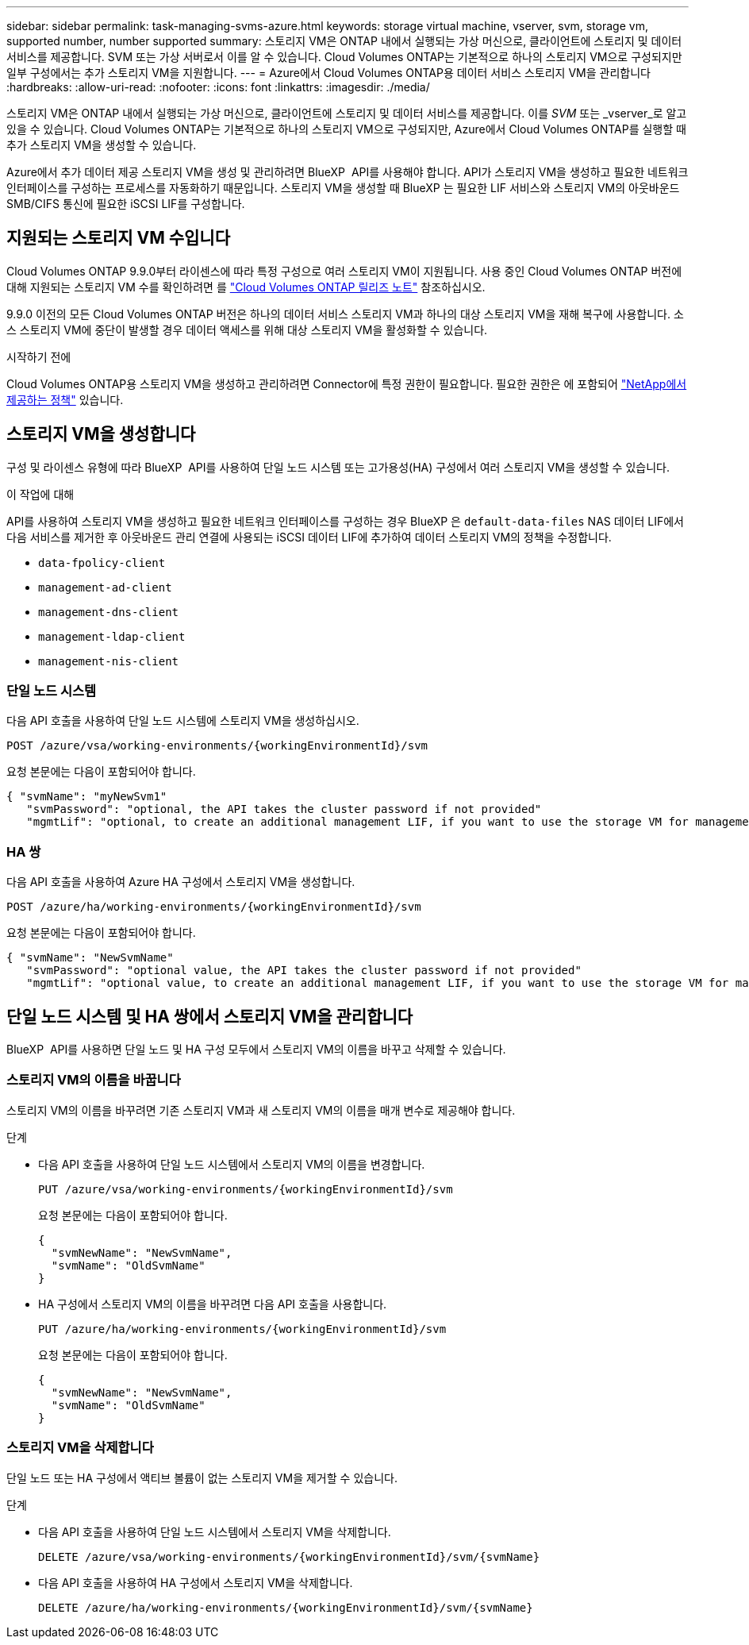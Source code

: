 ---
sidebar: sidebar 
permalink: task-managing-svms-azure.html 
keywords: storage virtual machine, vserver, svm, storage vm, supported number, number supported 
summary: 스토리지 VM은 ONTAP 내에서 실행되는 가상 머신으로, 클라이언트에 스토리지 및 데이터 서비스를 제공합니다. SVM 또는 가상 서버로서 이를 알 수 있습니다. Cloud Volumes ONTAP는 기본적으로 하나의 스토리지 VM으로 구성되지만 일부 구성에서는 추가 스토리지 VM을 지원합니다. 
---
= Azure에서 Cloud Volumes ONTAP용 데이터 서비스 스토리지 VM을 관리합니다
:hardbreaks:
:allow-uri-read: 
:nofooter: 
:icons: font
:linkattrs: 
:imagesdir: ./media/


[role="lead"]
스토리지 VM은 ONTAP 내에서 실행되는 가상 머신으로, 클라이언트에 스토리지 및 데이터 서비스를 제공합니다. 이를 _SVM_ 또는 _vserver_로 알고 있을 수 있습니다. Cloud Volumes ONTAP는 기본적으로 하나의 스토리지 VM으로 구성되지만, Azure에서 Cloud Volumes ONTAP를 실행할 때 추가 스토리지 VM을 생성할 수 있습니다.

Azure에서 추가 데이터 제공 스토리지 VM을 생성 및 관리하려면 BlueXP  API를 사용해야 합니다. API가 스토리지 VM을 생성하고 필요한 네트워크 인터페이스를 구성하는 프로세스를 자동화하기 때문입니다. 스토리지 VM을 생성할 때 BlueXP 는 필요한 LIF 서비스와 스토리지 VM의 아웃바운드 SMB/CIFS 통신에 필요한 iSCSI LIF를 구성합니다.



== 지원되는 스토리지 VM 수입니다

Cloud Volumes ONTAP 9.9.0부터 라이센스에 따라 특정 구성으로 여러 스토리지 VM이 지원됩니다. 사용 중인 Cloud Volumes ONTAP 버전에 대해 지원되는 스토리지 VM 수를 확인하려면 를 https://docs.netapp.com/us-en/cloud-volumes-ontap-relnotes/reference-limits-azure.html["Cloud Volumes ONTAP 릴리즈 노트"^] 참조하십시오.

9.9.0 이전의 모든 Cloud Volumes ONTAP 버전은 하나의 데이터 서비스 스토리지 VM과 하나의 대상 스토리지 VM을 재해 복구에 사용합니다. 소스 스토리지 VM에 중단이 발생할 경우 데이터 액세스를 위해 대상 스토리지 VM을 활성화할 수 있습니다.

.시작하기 전에
Cloud Volumes ONTAP용 스토리지 VM을 생성하고 관리하려면 Connector에 특정 권한이 필요합니다. 필요한 권한은 에 포함되어 https://docs.netapp.com/us-en/bluexp-setup-admin/reference-permissions-azure.html["NetApp에서 제공하는 정책"^] 있습니다.



== 스토리지 VM을 생성합니다

구성 및 라이센스 유형에 따라 BlueXP  API를 사용하여 단일 노드 시스템 또는 고가용성(HA) 구성에서 여러 스토리지 VM을 생성할 수 있습니다.

.이 작업에 대해
API를 사용하여 스토리지 VM을 생성하고 필요한 네트워크 인터페이스를 구성하는 경우 BlueXP 은 `default-data-files` NAS 데이터 LIF에서 다음 서비스를 제거한 후 아웃바운드 관리 연결에 사용되는 iSCSI 데이터 LIF에 추가하여 데이터 스토리지 VM의 정책을 수정합니다.

* `data-fpolicy-client`
* `management-ad-client`
* `management-dns-client`
* `management-ldap-client`
* `management-nis-client`




=== 단일 노드 시스템

다음 API 호출을 사용하여 단일 노드 시스템에 스토리지 VM을 생성하십시오.

`POST /azure/vsa/working-environments/{workingEnvironmentId}/svm`

요청 본문에는 다음이 포함되어야 합니다.

[source, json]
----
{ "svmName": "myNewSvm1"
   "svmPassword": "optional, the API takes the cluster password if not provided"
   "mgmtLif": "optional, to create an additional management LIF, if you want to use the storage VM for management purposes"}
----


=== HA 쌍

다음 API 호출을 사용하여 Azure HA 구성에서 스토리지 VM을 생성합니다.

`POST /azure/ha/working-environments/{workingEnvironmentId}/svm`

요청 본문에는 다음이 포함되어야 합니다.

[source, json]
----
{ "svmName": "NewSvmName"
   "svmPassword": "optional value, the API takes the cluster password if not provided"
   "mgmtLif": "optional value, to create an additional management LIF, if you want to use the storage VM for management purposes"}
----


== 단일 노드 시스템 및 HA 쌍에서 스토리지 VM을 관리합니다

BlueXP  API를 사용하면 단일 노드 및 HA 구성 모두에서 스토리지 VM의 이름을 바꾸고 삭제할 수 있습니다.



=== 스토리지 VM의 이름을 바꿉니다

스토리지 VM의 이름을 바꾸려면 기존 스토리지 VM과 새 스토리지 VM의 이름을 매개 변수로 제공해야 합니다.

.단계
* 다음 API 호출을 사용하여 단일 노드 시스템에서 스토리지 VM의 이름을 변경합니다.
+
`PUT /azure/vsa/working-environments/{workingEnvironmentId}/svm`

+
요청 본문에는 다음이 포함되어야 합니다.

+
[source, json]
----
{
  "svmNewName": "NewSvmName",
  "svmName": "OldSvmName"
}
----
* HA 구성에서 스토리지 VM의 이름을 바꾸려면 다음 API 호출을 사용합니다.
+
`PUT /azure/ha/working-environments/{workingEnvironmentId}/svm`

+
요청 본문에는 다음이 포함되어야 합니다.

+
[source, json]
----
{
  "svmNewName": "NewSvmName",
  "svmName": "OldSvmName"
}
----




=== 스토리지 VM을 삭제합니다

단일 노드 또는 HA 구성에서 액티브 볼륨이 없는 스토리지 VM을 제거할 수 있습니다.

.단계
* 다음 API 호출을 사용하여 단일 노드 시스템에서 스토리지 VM을 삭제합니다.
+
`DELETE /azure/vsa/working-environments/{workingEnvironmentId}/svm/{svmName}`

* 다음 API 호출을 사용하여 HA 구성에서 스토리지 VM을 삭제합니다.
+
`DELETE /azure/ha/working-environments/{workingEnvironmentId}/svm/{svmName}`


